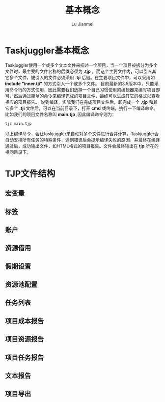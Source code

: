 #+TITLE: 基本概念
#+LANGUAGE:  zh
#+AUTHOR: Lu Jianmei
#+EMAIL: lu.jianmei@trs.com.cn
#+OPTIONS:   H:4 num:t   toc:3 \n:nil @:t ::t |:t ^:nil -:t f:t *:t <:t p:t pri:t
#+OPTIONS:   TeX:t LaTeX:t skip:nil d:nil todo:t pri:nil tags:not-in-toc
#+OPTIONS:   author:t creator:t timestamp:t email:t
#+DESCRIPTION: A notes that include all works and study things in 2015
#+KEYWORDS:  org-mode Emacs jquery jquery.mobile jquery.ui wcm
#+INFOJS_OPT: view:nil toc:t ltoc:t mouse:underline buttons:0 path:http://orgmode.org/org-info.js
#+EXPORT_SELECT_TAGS: export
#+EXPORT_EXCLUDE_TAGS: noexport
#+startup: beamer
#+LATEX_CLASS: beamer
#+BEAMER_FRAME_LEVEL: 2
#+LaTeX_CLASS_OPTIONS: [xcolor=svgnames,bigger,presentation]
#+LATEX_HEADER:\usecolortheme[named=FireBrick]{structure}\setbeamercovered{transparent}\setbeamertemplate{caption}[numbered]\setbeamertemplate{blocks}[rounded][shadow=true] \usetheme{Darmstadt} \usepackage{tikz}\usepackage{xeCJK}\usepackage{amsmath}\setmainfont{Times New Roman}\setCJKmainfont[BoldFont={AR PL SungtiL GB},ItalicFont={AR PL SungtiL GB}]{AR PL SungtiL GB}\setCJKsansfont{AR PL SungtiL GB}\setCJKmonofont{AR PL SungtiL GB}\usepackage{verbatim}\institute{beamerinstitute} \graphicspath{{figures/}} \definecolor{lstbgcolor}{rgb}{0.9,0.9,0.9} \usepackage{listings} \usepackage{fancyvrb}\usepackage{xcolor}\lstset{escapeinside=`',frameround=ftft,language=C,breaklines=true,keywordstyle=\color{blue!70},commentstyle=\color{red!50!green!50!blue!50},frame=shadowbox,backgroundcolor=\color{yellow!20},rulesepcolor=\color{red!20!green!20!blue!20}}

#+ATTR_HTML: :border 2 :rules all :frame all

* Taskjuggler基本概念
  Taskjuggler使用一个或多个文本文件来描述一个项目，当一个项目被拆分为多个文件时，最主要的文件名称的后缀必须为 *.tjp* ，而这个主要文件内，可以引入其它多个文件，被引入的文件必须采用 *.tji* 后缀。在主要项目文件中，可以采用如 *include "inner.tji"* 的方式引入一个或多个文件。
  目前最新的3.5版本中，只能采用命令行的方式使用，因此需要我们选择一个自己习惯使用的编辑器来编写项目即可，然后通过简单的命令来编译完成的项目文件，最终可以生成其它的格式以查看相应的项目报告。
  说到编译，实际我们在完成项目文件后，即完成一个 *.tjp* 和其它多个 *.tji* 文件后，可以在当前目录下，打开 *cmd* 或终端，执行一下编译命令。比如我们的项目文件名称叫 *main.tjp* ,因此编译命令则为：
#+begin_src sh
    tj3 main.tjp
#+end_src
  以上编译命令，会让taskjuggler来自动对多个文件进行合并计算，Taskjuggler会自动安排所有任务的特殊条件，遇到错误后会提示编译失败的原因，并最终在编译通过后，成功输出文件，如HTML格式的项目报告。文件会最终输出在 *tjp* 所在的相同目录下。

* TJP文件结构

** 宏变量

** 标签

** 账户

** 资源借用

** 假期设置

** 资源池配置

** 任务列表

** 项目成本报告

** 项目资源报告

** 项目任务报告

** 文本报告

** 项目导出
